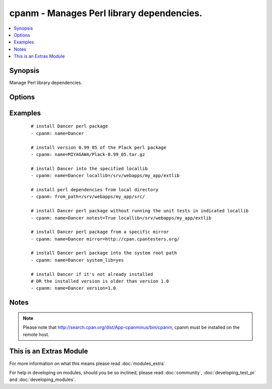 .. _cpanm:


cpanm - Manages Perl library dependencies.
++++++++++++++++++++++++++++++++++++++++++

.. versionadded:: 1.6


.. contents::
   :local:
   :depth: 1


Synopsis
--------

Manage Perl library dependencies.




Options
-------

.. raw:: html

    <table border=1 cellpadding=4>
    <tr>
    <th class="head">parameter</th>
    <th class="head">required</th>
    <th class="head">default</th>
    <th class="head">choices</th>
    <th class="head">comments</th>
    </tr>
            <tr>
    <td>executable<br/><div style="font-size: small;"> (added in 2.1)</div></td>
    <td>no</td>
    <td></td>
        <td><ul></ul></td>
        <td><div>Override the path to the cpanm executable</div></td></tr>
            <tr>
    <td>from_path<br/><div style="font-size: small;"></div></td>
    <td>no</td>
    <td></td>
        <td><ul></ul></td>
        <td><div>The local directory from where to install</div></td></tr>
            <tr>
    <td>installdeps<br/><div style="font-size: small;"> (added in 2.0)</div></td>
    <td>no</td>
    <td></td>
        <td><ul></ul></td>
        <td><div>Only install dependencies</div></td></tr>
            <tr>
    <td>locallib<br/><div style="font-size: small;"></div></td>
    <td>no</td>
    <td></td>
        <td><ul></ul></td>
        <td><div>Specify the install base to install modules</div></td></tr>
            <tr>
    <td>mirror<br/><div style="font-size: small;"></div></td>
    <td>no</td>
    <td></td>
        <td><ul></ul></td>
        <td><div>Specifies the base URL for the CPAN mirror to use</div></td></tr>
            <tr>
    <td>mirror_only<br/><div style="font-size: small;"></div></td>
    <td>no</td>
    <td></td>
        <td><ul></ul></td>
        <td><div>Use the mirror's index file instead of the CPAN Meta DB</div></td></tr>
            <tr>
    <td>name<br/><div style="font-size: small;"></div></td>
    <td>no</td>
    <td></td>
        <td><ul></ul></td>
        <td><div>The name of the Perl library to install. You may use the "full distribution path", e.g.  MIYAGAWA/Plack-0.99_05.tar.gz</div></br>
        <div style="font-size: small;">aliases: pkg<div></td></tr>
            <tr>
    <td>notest<br/><div style="font-size: small;"></div></td>
    <td>no</td>
    <td></td>
        <td><ul></ul></td>
        <td><div>Do not run unit tests</div></td></tr>
            <tr>
    <td>system_lib<br/><div style="font-size: small;"> (added in 2.0)</div></td>
    <td>no</td>
    <td></td>
        <td><ul></ul></td>
        <td><div>Use this if you want to install modules to the system perl include path. You must be root or have "passwordless" sudo for this to work.</div><div>This uses the cpanm commandline option '--sudo', which has nothing to do with ansible privilege escalation.</div></br>
        <div style="font-size: small;">aliases: use_sudo<div></td></tr>
            <tr>
    <td>version<br/><div style="font-size: small;"> (added in 2.1)</div></td>
    <td>no</td>
    <td></td>
        <td><ul></ul></td>
        <td><div>minimum version of perl module to consider acceptable</div></td></tr>
        </table>
    </br>



Examples
--------

 ::

    # install Dancer perl package
    - cpanm: name=Dancer
    
    # install version 0.99_05 of the Plack perl package
    - cpanm: name=MIYAGAWA/Plack-0.99_05.tar.gz
    
    # install Dancer into the specified locallib
    - cpanm: name=Dancer locallib=/srv/webapps/my_app/extlib
    
    # install perl dependencies from local directory
    - cpanm: from_path=/srv/webapps/my_app/src/
    
    # install Dancer perl package without running the unit tests in indicated locallib
    - cpanm: name=Dancer notest=True locallib=/srv/webapps/my_app/extlib
    
    # install Dancer perl package from a specific mirror
    - cpanm: name=Dancer mirror=http://cpan.cpantesters.org/
    
    # install Dancer perl package into the system root path
    - cpanm: name=Dancer system_lib=yes
    
    # install Dancer if it's not already installed
    # OR the installed version is older than version 1.0
    - cpanm: name=Dancer version=1.0


Notes
-----

.. note:: Please note that http://search.cpan.org/dist/App-cpanminus/bin/cpanm, cpanm must be installed on the remote host.


    
This is an Extras Module
------------------------

For more information on what this means please read :doc:`modules_extra`

    
For help in developing on modules, should you be so inclined, please read :doc:`community`, :doc:`developing_test_pr` and :doc:`developing_modules`.

